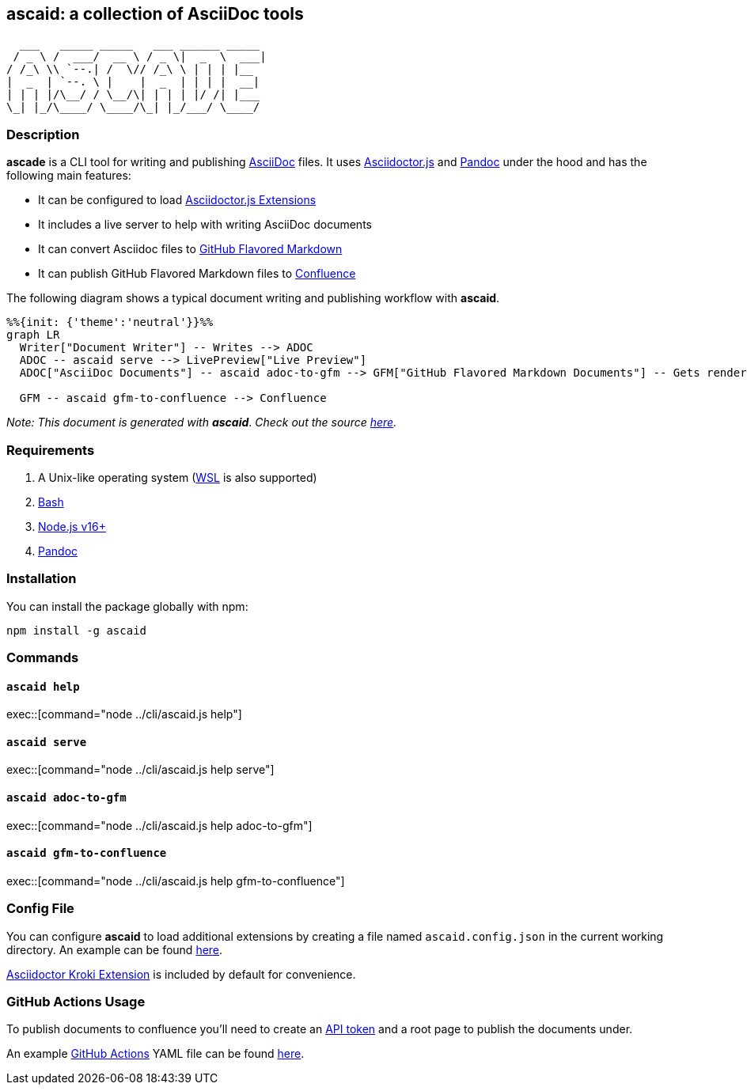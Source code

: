 :asciidoc: https://asciidoctor.org[AsciiDoc]
:asciidoctorjs-extensions: https://docs.asciidoctor.org/asciidoctor.js/latest/extend/extensions/ecosystem[Asciidoctor.js Extensions]
:asciidoctorjs: https://docs.asciidoctor.org/asciidoctor.js/latest[Asciidoctor.js]
:bash: https://www.gnu.org/software/bash[Bash]
:confluence-api-token: https://id.atlassian.com/manage/api-tokens[API token]
:confluence: https://www.atlassian.com/software/confluence[Confluence]
:gfm: https://github.github.com/gfm[GitHub Flavored Markdown]
:github-actions: https://docs.github.com/actions[GitHub Actions]
:kroki: https://github.com/Mogztter/asciidoctor-kroki[Asciidoctor Kroki Extension]
:nodejs: https://nodejs.org[Node.js v16+]
:pandoc: https://pandoc.org[Pandoc]
:repo-root: https://github.com/fardjad/node-ascaid/tree/master
:wsl: https://docs.microsoft.com/en-us/windows/wsl[WSL]

== ascaid: a collection of AsciiDoc tools

[svgbob]
....
  ___   _____ _____   ___ ______ _____
 / _ \ /  ___/  __ \ / _ \|  _  \  ___|
/ /_\ \\ `--.| /  \// /_\ \ | | | |__
|  _  | `--. \ |    |  _  | | | |  __|
| | | |/\__/ / \__/\| | | | |/ /| |___
\_| |_/\____/ \____/\_| |_/___/ \____/
....

=== Description

*ascade* is a CLI tool for writing and publishing {asciidoc} files. It uses {asciidoctorjs} and {pandoc} under the hood and has the following main features:

* It can be configured to load {asciidoctorjs-extensions}
* It includes a live server to help with writing AsciiDoc documents
* It can convert Asciidoc files to {gfm}
* It can publish GitHub Flavored Markdown files to {confluence}

The following diagram shows a typical document writing and publishing workflow with *ascaid*.

[mermaid]
....
%%{init: {'theme':'neutral'}}%%
graph LR
  Writer["Document Writer"] -- Writes --> ADOC
  ADOC -- ascaid serve --> LivePreview["Live Preview"]
  ADOC["AsciiDoc Documents"] -- ascaid adoc-to-gfm --> GFM["GitHub Flavored Markdown Documents"] -- Gets rendered in --> RHS["Code Hosting Services (i.e. GitHub, GitLab, etc.)"]

  GFM -- ascaid gfm-to-confluence --> Confluence
....

_Note: This document is generated with_ *_ascaid_*. _Check out the source {repo-root}/adocs/[here]._

=== Requirements
. A Unix-like operating system ({WSL} is also supported)
. {bash}
. {nodejs}
. {pandoc}

=== Installation

You can install the package globally with npm:

----
npm install -g ascaid
----

=== Commands

==== `ascaid help`

exec::[command="node ../cli/ascaid.js help"]

==== `ascaid serve`

exec::[command="node ../cli/ascaid.js help serve"]

==== `ascaid adoc-to-gfm`

exec::[command="node ../cli/ascaid.js help adoc-to-gfm"]

==== `ascaid gfm-to-confluence`

exec::[command="node ../cli/ascaid.js help gfm-to-confluence"]

=== Config File

You can configure *ascaid* to load additional extensions by creating a file named `ascaid.config.json` in the current working directory. An example can be found {repo-root}/examples/asciidoctor-extension[here].

{kroki} is included by default for convenience.

=== GitHub Actions Usage

To publish documents to confluence you'll need to create an {confluence-api-token} and a root page to publish the documents under.

An example {github-actions} YAML file can be found {repo-root}/examples/github-actions-public-to-confluence/public-docs.yml[here].
